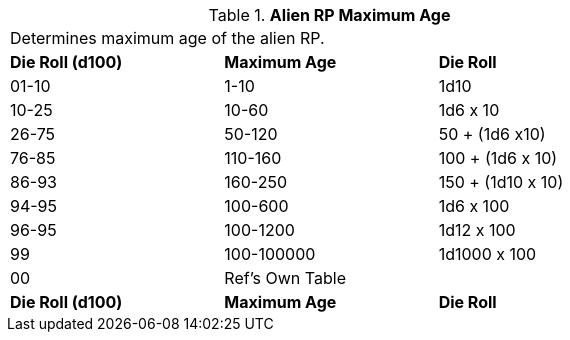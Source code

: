// Table 11.1.15 Alien RP Maximum Age
.*Alien RP Maximum Age*
[width="75%",cols="3*^",frame="all", stripes="even"]
|===
3+<|Determines maximum age of the alien RP. 
s|Die Roll (d100)
s|Maximum Age
s|Die Roll 

|01-10
|1-10
|1d10

|10-25
|10-60
|1d6 x 10

|26-75
|50-120
|50 + (1d6 x10)

|76-85
|110-160
|100 + (1d6 x 10)

|86-93
|160-250
|150 + (1d10 x 10)

|94-95
|100-600
|1d6 x 100

|96-95
|100-1200
|1d12 x 100

|99
|100-100000
|1d1000 x 100

|00
|Ref's Own Table
|

s|Die Roll (d100)
s|Maximum Age
s|Die Roll 


|===
